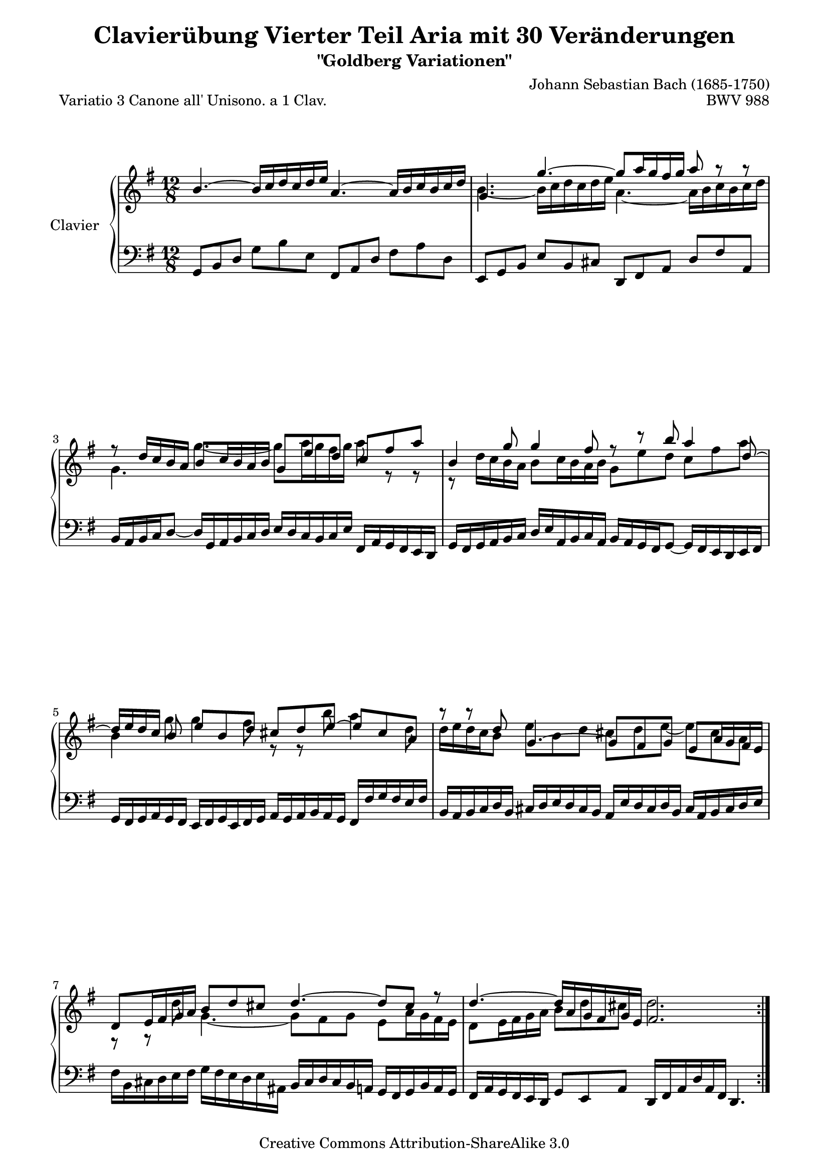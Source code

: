 \version "2.10.10"

\paper {
    page-top-space = #0.0
    line-width = 18.0\cm
    ragged-bottom = ##f
    ragged-last-bottom = ##f
}

% #(set-default-paper-size "a4")

#(set-global-staff-size 19)

\header {
        title = "Clavierübung Vierter Teil Aria mit 30 Veränderungen"
        subtitle = "\"Goldberg Variationen\""
        piece = "Variatio 3 Canone all' Unisono. a 1 Clav."
        mutopiatitle = "Goldberg Variations - 3"
        composer = "Johann Sebastian Bach (1685-1750)"
        mutopiacomposer = "BachJS"
        opus = "BWV 988"
        date = "1741"
        mutopiainstrument = "Clavier"
        style = "Baroque"
        source = "Bach-Gesellschaft Edition 1853 Band 3"
        copyright = "Creative Commons Attribution-ShareAlike 3.0"
        maintainer = "Hajo Dezelski"
        maintainerEmail = "dl1sdz (at) gmail.com"
 footer = "Mutopia-2008/04/21-1384"
 tagline = \markup { \override #'(box-padding . 1.0) \override #'(baseline-skip . 2.7) \box \center-align { \small \line { Sheet music from \with-url #"http://www.MutopiaProject.org" \line { \teeny www. \hspace #-1.0 MutopiaProject \hspace #-1.0 \teeny .org \hspace #0.5 } • \hspace #0.5 \italic Free to download, with the \italic freedom to distribute, modify and perform. } \line { \small \line { Typeset using \with-url #"http://www.LilyPond.org" \line { \teeny www. \hspace #-1.0 LilyPond \hspace #-1.0 \teeny .org } by \maintainer \hspace #-1.0 . \hspace #0.5 Copyright © 2008. \hspace #0.5 Reference: \footer } } \line { \teeny \line { Licensed under the Creative Commons Attribution-ShareAlike 3.0 (Unported) License, for details see: \hspace #-0.5 \with-url #"http://creativecommons.org/licenses/by-sa/3.0" http://creativecommons.org/licenses/by-sa/3.0 } } } }
}

% Macros %%%%%%%%%%%%%%%%%%%%%%%%%%%%%%%%%%%%%%%%%%%%%%%%%%%%

staffUpper = {\change Staff = upper \stemDown}
staffLower = {\change Staff = lower \stemUp}

%%%%%%%%%%%%%%%%%%%%%%%%%%%%%%%%%%%%%%%%%%%%%%%%%%%%%%%%%%

sopranoOne =   \relative b' {
   \repeat volta 2 { %begin repeated section

  b4. ~ b16 [ c d c d e ] a,4.~ a16 [ b c b c d] | %  1
  g,4. g'4. ~ g8 [ a16 g fis g ] a8 r8 r8 | % 2
  r8 d,16 [ c b a ] b8 [ c16 b a b ] g8 e' d c fis a | % 3
  b,4 g'8 g4 fis8 r8 r8 b8 a4 d,8 ~| % 4
  d16 [ e d c ] b8 e b d cis d e8 ~ e8 cis8 a ~ | % 5
  r8 r8  d8 g,4. ~ g8 [ fis g ] e a16 g fis e | % 6
  d8 [ e16 fis g a ] b8 [ d cis ] d4. ~ d8 cis8 r8 | % 7
  d4. ~ d16 [ a g fis g e] fis2. | % 8
    } %end of repeated section
  
    \repeat volta 2 { %begin repeated section
  r4. a'4. ~ a16 [ b c a b c ] b [ a g fis e dis ] | % 9
  e8 [ fis g ~ ] g [ fis e ] dis4. ~ dis4 r8 | % 10
  r4. a4. ~ a8 [ b16 a g  fis ] g16 [ a b g a  b ] | % 11
  e,8 [ fis16 g a b ] c8 [ e, dis ] e4. r4. | % 12
  e'4. ~ e16 [ fis g e fis g ] c,16 [ d e c d e ] a,16 [ b c a b c ]| % 13
  b16 [ c d b c d ] g,4. ~ g8 g'4 ~ g8 [fis a] ~ | % 14  
  a8 g f e16 [ d c e d c ] b4 b'8 a4 c8 | % 15
  b4 d8 g,8 [a fis] g2. | \mark \markup { \musicglyph #"scripts.ufermata" } % 16
    }  %end of repeated section
  
}

sopranoTwo =   \relative b' {
   \repeat volta 2 { %begin repeated section
  s1 s2| %1
  b4. ~  b16 [ c d c d e] a,4. ~ a16 [ b c b c d ] | % 2
  g,4.  g' ~ g8  [ a16 g fis g ] a8 r8 r8 | % 3
  r8 d,16 [ c b a ] b8 [ c16 b a b ] g8 [ e' d ] c8 [ fis a ] | % 4
  b,4 g'8 g4 fis8 r8 r8 b8 a4 d,8| % 5
  d16 [ e d c b8 ] e8 [ b d ] cis8 [ d e ~ ] e8 [ cis a ]| % 6
  r8 r8 d8 g,4. ~ g8 [ fis g ] e8 [ a16 g fis e ]| % 7
  d8 [ e16 fis g a ] b8 [ d cis ] d2. | % 8
  | % 8
    } %end of repeated section
  
    \repeat volta 2 { %begin repeated section
  s1 s2| % 9
  r4. a'4. ~ a16 [ b16 c16 a16 b16 c16 ] b16 [ a16 g16 fis16 e16 dis16 ] | % 10
   e8 [ fis8 g8 ~ ] g8 [ fis8 e8 ] dis4. ~ dis4 r8 | % 11
  r4. a4. ~ a16 [ b c a g fis ] g16 [ a b g a b ]| % 12
  e,8 [ fis16 g a b ] c8 [ e, dis ] e4. r4. | % 13
  e'4. ~ e16 [ fis g e fis g ] c,16 [ d e c d e ] a,16 [ b c a b c ]| % 14  
  b16 [ c d b c d ] g,4. ~ g8 g'4 ~ g8 fis a| % 15
  a8 [g f] e16 [ d c e d c ] b2. | \mark \markup { \musicglyph #"scripts.ufermata" } % 16
    }  %end of repeated section
  
}

soprano = << \sopranoOne \\ \sopranoTwo >>


bass = \relative c {
	 \repeat volta 2 { %begin repeated section
		 
  g8 [ b d ] g8 [ b e, ] fis,8 [ a d] fis8 [ a d, ] | % 1
  e,8 [ g b ] e8 [ b cis ] d,8 [ fis a ] d8 [ fis a, ] | % 2
  b16 [ a b c d8 ] ~ ] d16 [ g,16 a b c d ] e16 [ d c
    b c e ] fis,16 [ a g fis e d ]| % 3
  g16 [ fis g a b c ] d [e a, b c a ] b [ a g fis g8 ] ~ g16 [ fis e d e  fis ] | % 4
  g16 [ fis g a g fis ] e16 [ fis g e fis g ] a16 [ g a b a g ] fis16 [ fis' g fis e fis ] | % 5
  b,16 [ a b c d b ] cis16 [ d e d cis b ] a16 [ e' d cis d b ] cis16 [ a b cis d e ] | % 6
  fis16 [ b, cis d e fis ] g16 [ fis e d e ais, ]
  b16 [ cis d cis b a ] g16 [ fis g b a g ] | % 7
  fis16 [ a g fis e d ] g8 [ e a ] d,16 [ fis a d a fis ] d4. | % 8
    } %end of repeated section
  
    \repeat volta 2 { %begin repeated section
  d'8 [ fis a ] d [ c16 b a g ] fis8 [ a d, ] g8 [ a b ] | % 9
  c16 [ d c b a g ] fis16 [ e fis g a fis ] b8 [ fis g ] a16 [ c b a g fis ]| % 10
  g16 [ a g fis e d ] c16 [ b a b c a ] b8 [ fis' b ~ ] b [ g e ] | % 11
  c'16 [ d c b a g ] fis16 [ e fis b a b ] e,8 [ g b ] e8 [ e, d ] | % 12
  c8 [ c' b8 ] a4. ~ a8 [ c a ] fis8 [ d d' ] | % 13
  g,16 [ a g f e d ] c8 [ e c ] a16 [ b c a b c ] d8 [ d, fis' ] | % 14  
  g16 [ a b g a b ] c8 [ e a, ] d16 [ c b d c b ] c16 [ b a g fis a ]| % 15
  g16 [ fis e d c b ] c8 [ a d ] g,16 [ b d g d b ] g4. | % 16

    }  %end of repeated section
  
}


%% Merge score - Piano staff in key of G Major, 3/4 time.

\score {
    \context PianoStaff <<
        \set PianoStaff.instrumentName = "Clavier  "
        \set PianoStaff.midiInstrument = "harpsichord"
        \context Staff = "upper" { \clef "treble" \key g \major \time 12/8 \soprano  }
        \context Staff = "lower"  { \clef "bass" \key g \major \time 12/8 \bass }
    >>
    \layout{  }
    \midi { }

}
